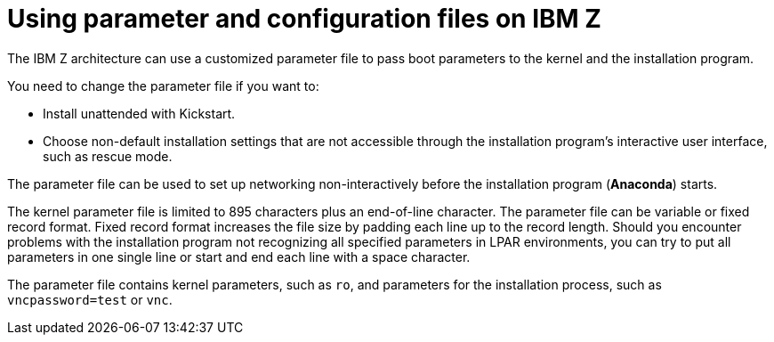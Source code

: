 //This is the beginning of what was chapter 20. There will be process files that refer to this main file to ensure correct modularization.
[id="using-parameter-and-configuration-files-on-ibm-z_{context}"]
= Using parameter and configuration files on IBM Z

The IBM{nbsp}Z architecture can use a customized parameter file to pass boot parameters to the kernel and the installation program.

You need to change the parameter file if you want to:

* Install unattended with Kickstart.

* Choose non-default installation settings that are not accessible through the installation program's interactive user interface, such as rescue mode.

The parameter file can be used to set up networking non-interactively before the installation program ([application]*Anaconda*) starts.

The kernel parameter file is limited to 895 characters plus an end-of-line character. The parameter file can be variable or fixed record format. Fixed record format increases the file size by padding each line up to the record length. Should you encounter problems with the installation program not recognizing all specified parameters in LPAR environments, you can try to put all parameters in one single line or start and end each line with a space character.

The parameter file contains kernel parameters, such as `ro`, and parameters for the installation process, such as `vncpassword=test` or `vnc`.
